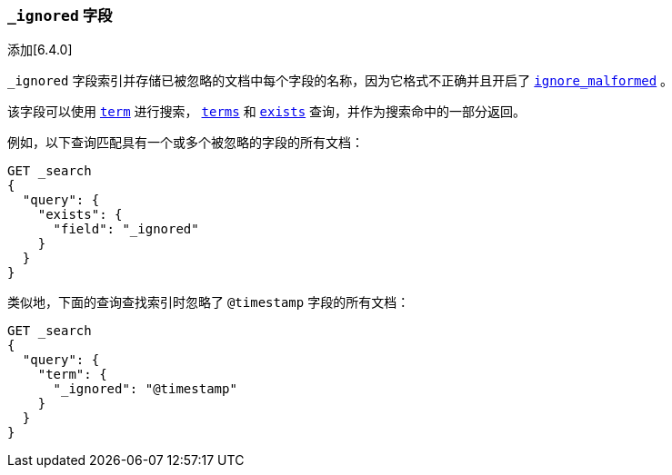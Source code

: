 [[mapping-ignored-field]]
=== `_ignored` 字段

添加[6.4.0]

`_ignored` 字段索引并存储已被忽略的文档中每个字段的名称，因为它格式不正确并且开启了 <<ignore-malformed,`ignore_malformed`>> 。

该字段可以使用 <<query-dsl-term-query,`term`>> 进行搜索，
<<query-dsl-terms-query,`terms`>> 和 <<query-dsl-exists-query,`exists`>> 查询，并作为搜索命中的一部分返回。

例如，以下查询匹配具有一个或多个被忽略的字段的所有文档：

[source,js]
--------------------------------------------------
GET _search
{
  "query": {
    "exists": {
      "field": "_ignored"
    }
  }
}
--------------------------------------------------
// CONSOLE

类似地，下面的查询查找索引时忽略了 `@timestamp` 字段的所有文档：

[source,js]
--------------------------------------------------
GET _search
{
  "query": {
    "term": {
      "_ignored": "@timestamp"
    }
  }
}
--------------------------------------------------
// CONSOLE

